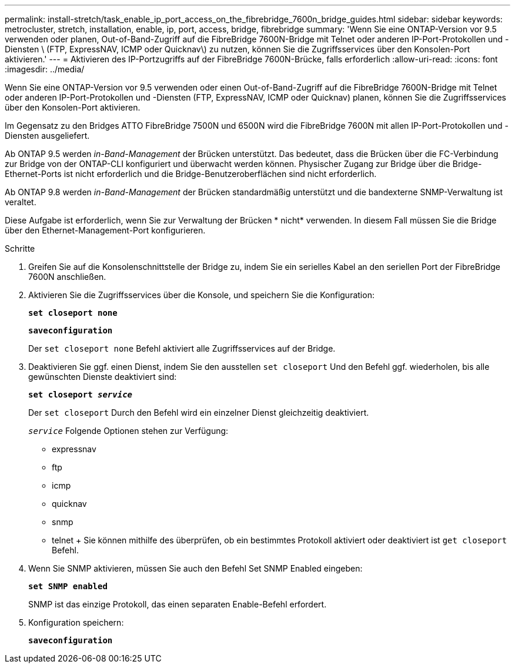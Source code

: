 ---
permalink: install-stretch/task_enable_ip_port_access_on_the_fibrebridge_7600n_bridge_guides.html 
sidebar: sidebar 
keywords: metrocluster, stretch, installation, enable, ip, port, access, bridge, fibrebridge 
summary: 'Wenn Sie eine ONTAP-Version vor 9.5 verwenden oder planen, Out-of-Band-Zugriff auf die FibreBridge 7600N-Bridge mit Telnet oder anderen IP-Port-Protokollen und -Diensten \ (FTP, ExpressNAV, ICMP oder Quicknav\) zu nutzen, können Sie die Zugriffsservices über den Konsolen-Port aktivieren.' 
---
= Aktivieren des IP-Portzugriffs auf der FibreBridge 7600N-Brücke, falls erforderlich
:allow-uri-read: 
:icons: font
:imagesdir: ../media/


[role="lead"]
Wenn Sie eine ONTAP-Version vor 9.5 verwenden oder einen Out-of-Band-Zugriff auf die FibreBridge 7600N-Bridge mit Telnet oder anderen IP-Port-Protokollen und -Diensten (FTP, ExpressNAV, ICMP oder Quicknav) planen, können Sie die Zugriffsservices über den Konsolen-Port aktivieren.

Im Gegensatz zu den Bridges ATTO FibreBridge 7500N und 6500N wird die FibreBridge 7600N mit allen IP-Port-Protokollen und -Diensten ausgeliefert.

Ab ONTAP 9.5 werden _in-Band-Management_ der Brücken unterstützt. Das bedeutet, dass die Brücken über die FC-Verbindung zur Bridge von der ONTAP-CLI konfiguriert und überwacht werden können. Physischer Zugang zur Bridge über die Bridge-Ethernet-Ports ist nicht erforderlich und die Bridge-Benutzeroberflächen sind nicht erforderlich.

Ab ONTAP 9.8 werden _in-Band-Management_ der Brücken standardmäßig unterstützt und die bandexterne SNMP-Verwaltung ist veraltet.

Diese Aufgabe ist erforderlich, wenn Sie zur Verwaltung der Brücken * nicht* verwenden. In diesem Fall müssen Sie die Bridge über den Ethernet-Management-Port konfigurieren.

.Schritte
. Greifen Sie auf die Konsolenschnittstelle der Bridge zu, indem Sie ein serielles Kabel an den seriellen Port der FibreBridge 7600N anschließen.
. Aktivieren Sie die Zugriffsservices über die Konsole, und speichern Sie die Konfiguration:
+
`*set closeport none*`

+
`*saveconfiguration*`

+
Der `set closeport none` Befehl aktiviert alle Zugriffsservices auf der Bridge.

. Deaktivieren Sie ggf. einen Dienst, indem Sie den ausstellen `set closeport` Und den Befehl ggf. wiederholen, bis alle gewünschten Dienste deaktiviert sind:
+
`*set closeport _service_*`

+
Der `set closeport` Durch den Befehl wird ein einzelner Dienst gleichzeitig deaktiviert.

+
`_service_` Folgende Optionen stehen zur Verfügung:

+
** expressnav
** ftp
** icmp
** quicknav
** snmp
** telnet + Sie können mithilfe des überprüfen, ob ein bestimmtes Protokoll aktiviert oder deaktiviert ist `get closeport` Befehl.


. Wenn Sie SNMP aktivieren, müssen Sie auch den Befehl Set SNMP Enabled eingeben:
+
`*set SNMP enabled*`

+
SNMP ist das einzige Protokoll, das einen separaten Enable-Befehl erfordert.

. Konfiguration speichern:
+
`*saveconfiguration*`


